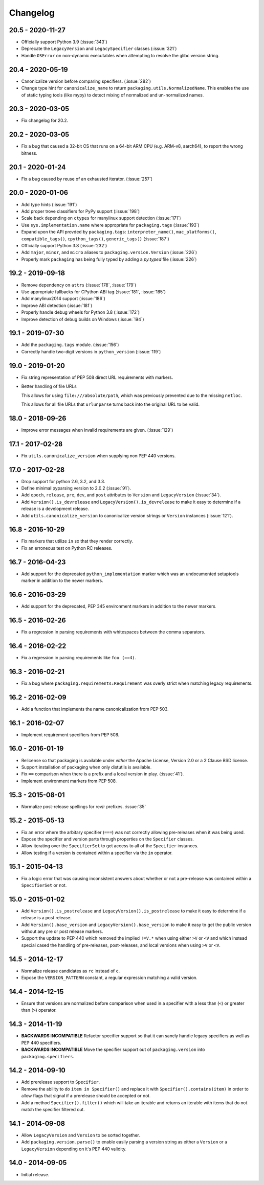 Changelog
---------

20.5 - 2020-11-27
~~~~~~~~~~~~~~~~~

* Officially support Python 3.9 (:issue:`343`)
* Deprecate the ``LegacyVersion`` and ``LegacySpecifier`` classes (:issue:`321`)
* Handle ``OSError`` on non-dynamic executables when attempting to resolve
  the glibc version string.

20.4 - 2020-05-19
~~~~~~~~~~~~~~~~~

* Canonicalize version before comparing specifiers. (:issue:`282`)
* Change type hint for ``canonicalize_name`` to return
  ``packaging.utils.NormalizedName``.
  This enables the use of static typing tools (like mypy) to detect mixing of
  normalized and un-normalized names.

20.3 - 2020-03-05
~~~~~~~~~~~~~~~~~

* Fix changelog for 20.2.

20.2 - 2020-03-05
~~~~~~~~~~~~~~~~~

* Fix a bug that caused a 32-bit OS that runs on a 64-bit ARM CPU (e.g. ARM-v8,
  aarch64), to report the wrong bitness.

20.1 - 2020-01-24
~~~~~~~~~~~~~~~~~~~

* Fix a bug caused by reuse of an exhausted iterator. (:issue:`257`)

20.0 - 2020-01-06
~~~~~~~~~~~~~~~~~

* Add type hints (:issue:`191`)

* Add proper trove classifiers for PyPy support (:issue:`198`)

* Scale back depending on ``ctypes`` for manylinux support detection (:issue:`171`)

* Use ``sys.implementation.name`` where appropriate for ``packaging.tags`` (:issue:`193`)

* Expand upon the API provded by ``packaging.tags``: ``interpreter_name()``, ``mac_platforms()``, ``compatible_tags()``, ``cpython_tags()``, ``generic_tags()`` (:issue:`187`)

* Officially support Python 3.8 (:issue:`232`)

* Add ``major``, ``minor``, and ``micro`` aliases to ``packaging.version.Version`` (:issue:`226`)

* Properly mark ``packaging`` has being fully typed by adding a `py.typed` file (:issue:`226`)

19.2 - 2019-09-18
~~~~~~~~~~~~~~~~~

* Remove dependency on ``attrs`` (:issue:`178`, :issue:`179`)

* Use appropriate fallbacks for CPython ABI tag (:issue:`181`, :issue:`185`)

* Add manylinux2014 support (:issue:`186`)

* Improve ABI detection (:issue:`181`)

* Properly handle debug wheels for Python 3.8 (:issue:`172`)

* Improve detection of debug builds on Windows (:issue:`194`)

19.1 - 2019-07-30
~~~~~~~~~~~~~~~~~

* Add the ``packaging.tags`` module. (:issue:`156`)

* Correctly handle two-digit versions in ``python_version`` (:issue:`119`)


19.0 - 2019-01-20
~~~~~~~~~~~~~~~~~

* Fix string representation of PEP 508 direct URL requirements with markers.

* Better handling of file URLs

  This allows for using ``file:///absolute/path``, which was previously
  prevented due to the missing ``netloc``.

  This allows for all file URLs that ``urlunparse`` turns back into the
  original URL to be valid.


18.0 - 2018-09-26
~~~~~~~~~~~~~~~~~

* Improve error messages when invalid requirements are given. (:issue:`129`)


17.1 - 2017-02-28
~~~~~~~~~~~~~~~~~

* Fix ``utils.canonicalize_version`` when supplying non PEP 440 versions.


17.0 - 2017-02-28
~~~~~~~~~~~~~~~~~

* Drop support for python 2.6, 3.2, and 3.3.

* Define minimal pyparsing version to 2.0.2 (:issue:`91`).

* Add ``epoch``, ``release``, ``pre``, ``dev``, and ``post`` attributes to
  ``Version`` and ``LegacyVersion`` (:issue:`34`).

* Add ``Version().is_devrelease`` and ``LegacyVersion().is_devrelease`` to
  make it easy to determine if a release is a development release.

* Add ``utils.canonicalize_version`` to canonicalize version strings or
  ``Version`` instances (:issue:`121`).


16.8 - 2016-10-29
~~~~~~~~~~~~~~~~~

* Fix markers that utilize ``in`` so that they render correctly.

* Fix an erroneous test on Python RC releases.


16.7 - 2016-04-23
~~~~~~~~~~~~~~~~~

* Add support for the deprecated ``python_implementation`` marker which was
  an undocumented setuptools marker in addition to the newer markers.


16.6 - 2016-03-29
~~~~~~~~~~~~~~~~~

* Add support for the deprecated, PEP 345 environment markers in addition to
  the newer markers.


16.5 - 2016-02-26
~~~~~~~~~~~~~~~~~

* Fix a regression in parsing requirements with whitespaces between the comma
  separators.


16.4 - 2016-02-22
~~~~~~~~~~~~~~~~~

* Fix a regression in parsing requirements like ``foo (==4)``.


16.3 - 2016-02-21
~~~~~~~~~~~~~~~~~

* Fix a bug where ``packaging.requirements:Requirement`` was overly strict when
  matching legacy requirements.


16.2 - 2016-02-09
~~~~~~~~~~~~~~~~~

* Add a function that implements the name canonicalization from PEP 503.


16.1 - 2016-02-07
~~~~~~~~~~~~~~~~~

* Implement requirement specifiers from PEP 508.


16.0 - 2016-01-19
~~~~~~~~~~~~~~~~~

* Relicense so that packaging is available under *either* the Apache License,
  Version 2.0 or a 2 Clause BSD license.

* Support installation of packaging when only distutils is available.

* Fix ``==`` comparison when there is a prefix and a local version in play.
  (:issue:`41`).

* Implement environment markers from PEP 508.


15.3 - 2015-08-01
~~~~~~~~~~~~~~~~~

* Normalize post-release spellings for rev/r prefixes. :issue:`35`


15.2 - 2015-05-13
~~~~~~~~~~~~~~~~~

* Fix an error where the arbitary specifier (``===``) was not correctly
  allowing pre-releases when it was being used.

* Expose the specifier and version parts through properties on the
  ``Specifier`` classes.

* Allow iterating over the ``SpecifierSet`` to get access to all of the
  ``Specifier`` instances.

* Allow testing if a version is contained within a specifier via the ``in``
  operator.


15.1 - 2015-04-13
~~~~~~~~~~~~~~~~~

* Fix a logic error that was causing inconsistent answers about whether or not
  a pre-release was contained within a ``SpecifierSet`` or not.


15.0 - 2015-01-02
~~~~~~~~~~~~~~~~~

* Add ``Version().is_postrelease`` and ``LegacyVersion().is_postrelease`` to
  make it easy to determine if a release is a post release.

* Add ``Version().base_version`` and ``LegacyVersion().base_version`` to make
  it easy to get the public version without any pre or post release markers.

* Support the update to PEP 440 which removed the implied ``!=V.*`` when using
  either ``>V`` or ``<V`` and which instead special cased the handling of
  pre-releases, post-releases, and local versions when using ``>V`` or ``<V``.


14.5 - 2014-12-17
~~~~~~~~~~~~~~~~~

* Normalize release candidates as ``rc`` instead of ``c``.

* Expose the ``VERSION_PATTERN`` constant, a regular expression matching
  a valid version.


14.4 - 2014-12-15
~~~~~~~~~~~~~~~~~

* Ensure that versions are normalized before comparison when used in a
  specifier with a less than (``<``) or greater than (``>``) operator.


14.3 - 2014-11-19
~~~~~~~~~~~~~~~~~

* **BACKWARDS INCOMPATIBLE** Refactor specifier support so that it can sanely
  handle legacy specifiers as well as PEP 440 specifiers.

* **BACKWARDS INCOMPATIBLE** Move the specifier support out of
  ``packaging.version`` into ``packaging.specifiers``.


14.2 - 2014-09-10
~~~~~~~~~~~~~~~~~

* Add prerelease support to ``Specifier``.
* Remove the ability to do ``item in Specifier()`` and replace it with
  ``Specifier().contains(item)`` in order to allow flags that signal if a
  prerelease should be accepted or not.
* Add a method ``Specifier().filter()`` which will take an iterable and returns
  an iterable with items that do not match the specifier filtered out.


14.1 - 2014-09-08
~~~~~~~~~~~~~~~~~

* Allow ``LegacyVersion`` and ``Version`` to be sorted together.
* Add ``packaging.version.parse()`` to enable easily parsing a version string
  as either a ``Version`` or a ``LegacyVersion`` depending on it's PEP 440
  validity.


14.0 - 2014-09-05
~~~~~~~~~~~~~~~~~

* Initial release.


.. _`master`: https://github.com/pypa/packaging/
